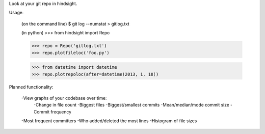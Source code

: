 Look at your git repo in hindsight.

Usage:

    (on the command line)
    $ git log --numstat > gitlog.txt

    (in python)
    >>> from hindsight import Repo
    
    >>> repo = Repo('gitlog.txt')
    >>> repo.plotfileloc('foo.py')
    
    >>> from datetime import datetime
    >>> repo.plotrepoloc(after=datetime(2013, 1, 10))


Planned functionality:

    -View graphs of your codebase over time:
        -Change in file count
        -Biggest files
        -Biggest/smallest commits
        -Mean/median/mode commit size
        -Commit frequency
    
    -Most frequent committers
    -Who added/deleted the most lines
    -Histogram of file sizes
